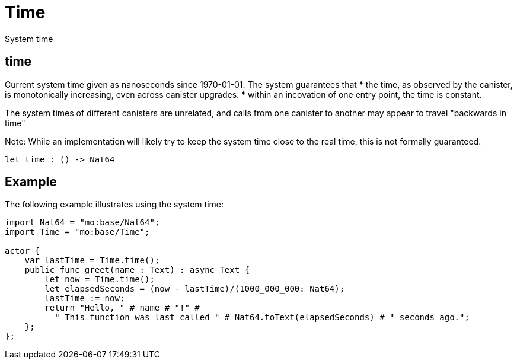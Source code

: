 [[module.Time]]
= Time

System time

[[value.time]]
== time

Current system time given as nanoseconds since 1970-01-01. The system guarantees that
* the time, as observed by the canister, is monotonically increasing, even across canister upgrades.
* within an incovation of one entry point, the time is constant.

The system times of different canisters are unrelated, and calls from one canister to another may appear to travel "backwards in time"

Note: While an implementation will likely try to keep the system time close to the real time, this is not formally guaranteed.

[source,motoko]
----
let time : () -> Nat64
----

== Example

The following example illustrates using the system time:

....
import Nat64 = "mo:base/Nat64";
import Time = "mo:base/Time";

actor {
    var lastTime = Time.time();
    public func greet(name : Text) : async Text {
        let now = Time.time();
        let elapsedSeconds = (now - lastTime)/(1000_000_000: Nat64);
        lastTime := now;
        return "Hello, " # name # "!" #
          " This function was last called " # Nat64.toText(elapsedSeconds) # " seconds ago.";
    };
};
....